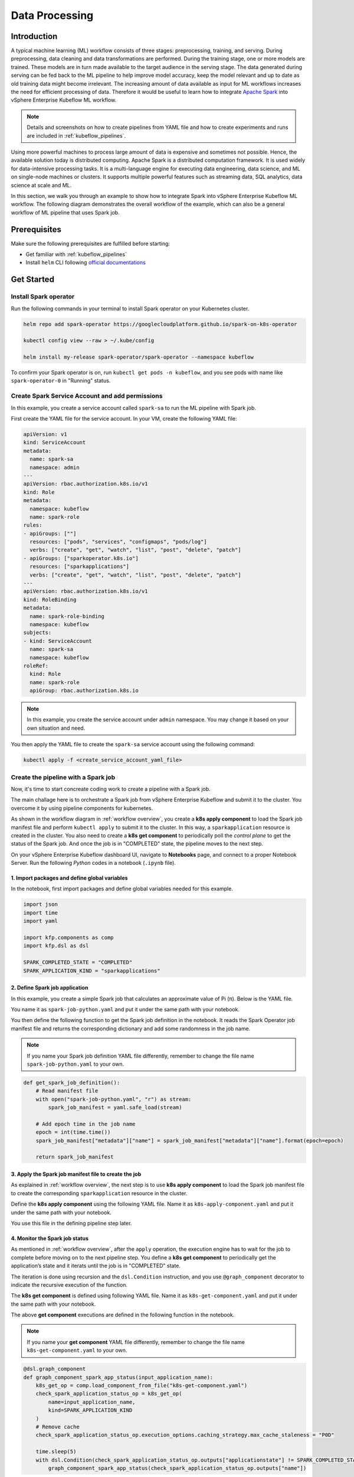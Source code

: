 ===============
Data Processing
===============

.. _workflow overview:

------------
Introduction
------------

A typical machine learning (ML) workflow consists of three stages: preprocessing, training, and serving. During preprocessing, 
data cleaning and data transformations are performed. During the training stage, one or more models are trained. These models 
are in turn made available to the target audience in the serving stage. The data generated during serving can be fed back to 
the ML pipeline to help improve model accuracy, keep the model relevant and up to date as old training data might become 
irrelevant. The increasing amount of data available as input for ML workflows increases the need for efficient processing of 
data. Therefore it would be useful to learn how to integrate `Apache Spark <https://spark.apache.org/>`__ into vSphere Enterprise Kubeflow ML workflow.

.. note::
    Details and screenshots on how to create pipelines from YAML file and how to create experiments and runs are included in 
    :ref:`kubeflow_pipelines`. 

Using more powerful machines to process large amount of data is expensive and sometimes not possible. Hence, the available 
solution today is distributed computing. Apache Spark is a distributed computation framework. 
It is used widely for data-intensive processing tasks. It is a multi-language engine for executing data engineering, data 
science, and ML on single-node machines or clusters. It supports multiple powerful features such as streaming 
data, SQL analytics, data science at scale and ML. 

In this section, we walk you through an example to show how to integrate Spark into vSphere Enterprise Kubeflow ML workflow. The following diagram demonstrates 
the overall workflow of the example, which can also be a general workflow of ML pipeline that uses Spark job.

.. image:: ../_static/user-guide-spark-overview.jpg

-------------
Prerequisites
-------------

Make sure the following prerequisites are fulfilled before starting:

* Get familiar with :ref:`kubeflow_pipelines`
* Install ``helm`` CLI following `official documentations <https://helm.sh/docs/intro/install/>`__

-----------
Get Started
-----------

^^^^^^^^^^^^^^^^^^^^^^
Install Spark operator
^^^^^^^^^^^^^^^^^^^^^^

Run the following commands in your terminal to install Spark operator on your Kubernetes cluster. 

.. code-block:: shell

    helm repo add spark-operator https://googlecloudplatform.github.io/spark-on-k8s-operator

    kubectl config view --raw > ~/.kube/config

    helm install my-release spark-operator/spark-operator --namespace kubeflow

To confirm your Spark operator is on, run ``kubectl get pods -n kubeflow``, and you see pods with name like 
``spark-operator-0`` in "Running" status.

^^^^^^^^^^^^^^^^^^^^^^^^^^^^^^^^^^^^^^^^^^^^^^^^
Create Spark Service Account and add permissions
^^^^^^^^^^^^^^^^^^^^^^^^^^^^^^^^^^^^^^^^^^^^^^^^

In this example, you create a service account called ``spark-sa`` to run the ML pipeline with Spark job.

First create the YAML file for the service account. In your VM, create the following YAML file:

.. code-block:: yaml

    apiVersion: v1
    kind: ServiceAccount
    metadata:
      name: spark-sa
      namespace: admin
    ---
    apiVersion: rbac.authorization.k8s.io/v1
    kind: Role
    metadata:
      namespace: kubeflow
      name: spark-role
    rules:
    - apiGroups: [""]
      resources: ["pods", "services", "configmaps", "pods/log"]
      verbs: ["create", "get", "watch", "list", "post", "delete", "patch"]
    - apiGroups: ["sparkoperator.k8s.io"]
      resources: ["sparkapplications"]
      verbs: ["create", "get", "watch", "list", "post", "delete", "patch"]
    ---
    apiVersion: rbac.authorization.k8s.io/v1
    kind: RoleBinding
    metadata:
      name: spark-role-binding
      namespace: kubeflow
    subjects:
    - kind: ServiceAccount
      name: spark-sa
      namespace: kubeflow
    roleRef:
      kind: Role
      name: spark-role
      apiGroup: rbac.authorization.k8s.io

.. note::
    In this example, you create the service account under ``admin`` namespace. You may change it based on your own situation 
    and need.

You then apply the YAML file to create the ``spark-sa`` service account using the following command:

.. code-block:: shell

    kubectl apply -f <create_service_account_yaml_file>

.. _create pipeline:

^^^^^^^^^^^^^^^^^^^^^^^^^^^^^^^^^^^^
Create the pipeline with a Spark job
^^^^^^^^^^^^^^^^^^^^^^^^^^^^^^^^^^^^

Now, it's time to start concreate coding work to create a pipeline with a Spark job.

The main challage here is to orchestrate a Spark job from vSphere Enterprise Kubeflow and submit it to the cluster. You overcome it by using 
pipeline components for kubernetes.

As shown in the workflow diagram in :ref:`workflow overview`, you create a **k8s apply component** to load the Spark job manifest file and perform ``kubectl apply`` to submit it to the 
cluster. In this way, a ``sparkapplication`` resource is created in the cluster. You also need to create a **k8s get component** to periodically poll the *control plane* to get the status of the Spark job. 
And once the job is in "COMPLETED" state, the pipeline moves to the next step.

On your vSphere Enterprise Kubeflow dashboard UI, navigate to **Notebooks** page, and connect to a proper Notebook Server. Run the following *Python* codes in a notebook (``.ipynb`` file).

""""""""""""""""""""""""""""""""""""""""""""""
1. Import packages and define global variables
""""""""""""""""""""""""""""""""""""""""""""""

In the notebook, first import packages and define global variables needed for this example.

.. code-block:: python

    import json
    import time
    import yaml

    import kfp.components as comp
    import kfp.dsl as dsl

    SPARK_COMPLETED_STATE = "COMPLETED"
    SPARK_APPLICATION_KIND = "sparkapplications"

"""""""""""""""""""""""""""""""
2. Define Spark job application
"""""""""""""""""""""""""""""""

In this example, you create a simple Spark job that calculates an approximate value of Pi (π). Below is the YAML file.

You name it as ``spark-job-python.yaml`` and put it under the same path with your notebook.

.. code-block:: yaml
    :caption: spark-job-python.yaml

    apiVersion: "sparkoperator.k8s.io/v1beta2"
    kind: SparkApplication
    metadata:
      name: pyspark-pi-{epoch}
      namespace: admin
    spec:
      type: Python
      pythonVersion: "3"
      mode: cluster
      image: "gcr.io/spark-operator/spark-py:v3.1.1"
      imagePullPolicy: Always
      mainApplicationFile: local:///opt/spark/examples/src/main/python/pi.py
      sparkVersion: "3.1.1"
      restartPolicy:
        type: OnFailure
        onFailureRetries: 3
        onFailureRetryInterval: 10
        onSubmissionFailureRetries: 5
        onSubmissionFailureRetryInterval: 20
      driver:
        cores: 1
        coreLimit: "1200m"
        memory: "512m"
        labels:
          version: 3.1.1
        serviceAccount: spark-sa
      executor:
        cores: 1
        instances: 1
        memory: "512m"
        labels:
          version: 3.1.1

You then define the following function to get the Spark job definition in the notebook. It reads the Spark Operator job manifest file and returns 
the corresponding dictionary and add some randomness in the job name. 

.. note::
    If you name your Spark job definition YAML file differently, remember to change the file name ``spark-job-python.yaml`` to your own.

.. code-block:: python

    def get_spark_job_definition():
        # Read manifest file
        with open("spark-job-python.yaml", "r") as stream:
            spark_job_manifest = yaml.safe_load(stream)

        # Add epoch time in the job name
        epoch = int(time.time())
        spark_job_manifest["metadata"]["name"] = spark_job_manifest["metadata"]["name"].format(epoch=epoch)

        return spark_job_manifest

""""""""""""""""""""""""""""""""""""""""""""""""""""""
3. Apply the Spark job manifest file to create the job
""""""""""""""""""""""""""""""""""""""""""""""""""""""

As explained in :ref:`workflow overview`, the next step is to use **k8s apply component** to load the Spark job manifest file 
to create the corresponding ``sparkapplication`` resource in the cluster.

Define the **k8s apply component** using the following YAML file. Name it as ``k8s-apply-component.yaml`` and put it under the same path with your notebook.

.. code-block:: yaml
    :caption: k8s-apply-component.yaml

    name: Apply Kubernetes object
    inputs:
      - {name: Object, type: JsonObject}
    outputs:
      - {name: Name, type: String}
      - {name: Kind, type: String}
      - {name: Object, type: JsonObject}
    metadata:
      annotations:
        author: Alexey Volkov <alexey.volkov@ark-kun.com>
    implementation:
      container:
        image: bitnami/kubectl:1.17.17
        command:
          - bash
          - -exc
          - |
            object_path=$0
            output_name_path=$1
            output_kind_path=$2
            output_object_path=$3
            mkdir -p "$(dirname "$output_name_path")"
            mkdir -p "$(dirname "$output_kind_path")"
            mkdir -p "$(dirname "$output_object_path")"
            kubectl apply -f "$object_path" --output=json > "$output_object_path"
            < "$output_object_path" jq '.metadata.name' --raw-output > "$output_name_path"
            < "$output_object_path" jq '.kind' --raw-output > "$output_kind_path"
          - {inputPath: Object}
          - {outputPath: Name}
          - {outputPath: Kind}
          - {outputPath: Object}

You use this file in the defining pipeline step later. 

"""""""""""""""""""""""""""""""
4. Monitor the Spark job status
"""""""""""""""""""""""""""""""

As mentioned in :ref:`workflow overview`, after the ``apply`` operation, the execution engine has to wait for the job to complete 
before moving on to the next pipeline step. You define a **k8s get component** to periodically get the application’s state 
and it iterats until the job is in "COMPLETED" state.

The iteration is done using recursion and the ``dsl.Condition`` instruction, and you use ``@graph_component`` decorator 
to indicate the recursive execution of the function.

The **k8s get component** is defined using following YAML file. Name it as ``k8s-get-component.yaml`` and put it under the same path with your notebook.

.. code-block:: yaml
    :caption: k8s-get-component.yaml

    name: Get Kubernetes object
    inputs:
      - {name: Name, type: String}
      - {name: Kind, type: String}
    outputs:
      - {name: Name, type: String}
      - {name: ApplicationState, type: String}
      - {name: Object, type: JsonObject}
    metadata:
      annotations:
        author: Alexey Volkov <alexey.volkov@ark-kun.com>
    implementation:
      container:
        image: bitnami/kubectl:1.17.17
        command:
          - bash
          - -exc
          - |
            object_name=$0
            object_type=$1
            output_name_path=$2
            output_state_path=$3
            output_object_path=$4
            mkdir -p "$(dirname "$output_name_path")"
            mkdir -p "$(dirname "$output_state_path")"
            mkdir -p "$(dirname "$output_object_path")"
            kubectl get "$object_type" "$object_name" --output=json > "$output_object_path"
            < "$output_object_path" jq '.metadata.name' --raw-output > "$output_name_path"
            < "$output_object_path" jq '.status.applicationState.state' --raw-output > "$output_state_path"
          - {inputValue: Name}
          - {inputValue: Kind}
          - {outputPath: Name}
          - {outputPath: ApplicationState}
          - {outputPath: Object}

The above **get component** executions are defined in the following function in the notebook.

.. note::
    If you name your **get component** YAML file differently, remember to change the file name ``k8s-get-component.yaml`` to your own.

.. code-block:: python

    @dsl.graph_component
    def graph_component_spark_app_status(input_application_name):
        k8s_get_op = comp.load_component_from_file("k8s-get-component.yaml")
        check_spark_application_status_op = k8s_get_op(
            name=input_application_name,
            kind=SPARK_APPLICATION_KIND
        )
        # Remove cache
        check_spark_application_status_op.execution_options.caching_strategy.max_cache_staleness = "P0D"

        time.sleep(5)
        with dsl.Condition(check_spark_application_status_op.outputs["applicationstate"] != SPARK_COMPLETED_STATE):
            graph_component_spark_app_status(check_spark_application_status_op.outputs["name"])

Once the Spark application is completed, the execution moves on to next pipeline steps.

"""""""""""""""""""""""""""""""""
5. Define print messages function
"""""""""""""""""""""""""""""""""

Before defining your pipeline, define the following function to print messages in the notebook.

.. code-block:: python

    def print_op(msg):
        return dsl.ContainerOp(
            name="Print message.",
            image="alpine:3.6",
            command=["echo", msg],
        )

""""""""""""""""""""""
6. Define the pipeline
""""""""""""""""""""""

You now define your pipeline using above functions in the notebook.

.. note::
    If you name your apply component YAML file differently, remember to change the file name ``k8s-apply-component.yaml`` to your own.

.. code-block:: python

    @dsl.pipeline(
        name="Spark Operator job pipeline",
        description="Spark Operator job pipeline"
    )

    def spark_job_pipeline():

        # Load spark job manifest
        spark_job_definition = get_spark_job_definition()

        # Load the kubernetes apply component
        k8s_apply_op = comp.load_component_from_file("k8s-apply-component.yaml")

        # Execute the apply command
        spark_job_op = k8s_apply_op(object=json.dumps(spark_job_definition))

        # Fetch spark job name
        spark_job_name = spark_job_op.outputs["name"]

        # Remove cache for the apply operator
        spark_job_op.execution_options.caching_strategy.max_cache_staleness = "P0D"

        spark_application_status_op = graph_component_spark_app_status(spark_job_op.outputs["name"])
        spark_application_status_op.after(spark_job_op)

        print_message = print_op(f"Job {spark_job_name} is completed.")
        print_message.after(spark_application_status_op)
        print_message.execution_options.caching_strategy.max_cache_staleness = "P0D"

.. _compile pipeline:

"""""""""""""""""""""""
7. Compile the pipeline
"""""""""""""""""""""""

Finally, compile the pipeline using the following codes in the notebook:

.. code-block:: python

    if __name__ == "__main__":
        # Compile the pipeline
        import kfp.compiler as compiler
        import logging
        logging.basicConfig(level=logging.INFO)
        pipeline_func = spark_job_pipeline
        pipeline_filename = pipeline_func.__name__ + ".yaml"
        compiler.Compiler().compile(pipeline_func, pipeline_filename)
        logging.info(f"Generated pipeline file: {pipeline_filename}.")

^^^^^^^^^^^^^^^^^^^^^^^^^^^^^^^^^^^^^^^^^
Create, execute, and inspect the pipeline
^^^^^^^^^^^^^^^^^^^^^^^^^^^^^^^^^^^^^^^^^

After executing the compiling pipeline function (i.e., the main function in :ref:`create pipeline`), you see the YAML file of your pipeline generated in the corresponding directory.

.. image:: ../_static/user-guide-spark-seePipelineYAML.png

Download the YAML file and create the pipeline using it.

The pipeline looks like the following:

.. image:: ../_static/user-guide-spark-pipeline.png

Create an experiment for this pipeline, and then create a run. Remember to set the Service Account as ``spark-sa``. 

.. image:: ../_static/user-guide-spark-serviceAccount.png

Start the pipeline run, and wait for the pipeline to finish. A successful pipeline run looks like below:

.. image:: ../_static/user-guide-spark-success.png

Feel free to click on each pipeline step to see the running details of the component.

.. seealso::

    `Orchestrating Spark Jobs with Kubeflow for ML Workflows <https://sbakiu.medium.com/orchestrating-spark-jobs-with-kubeflow-for-ml-workflows-830f802a99fe>`__
